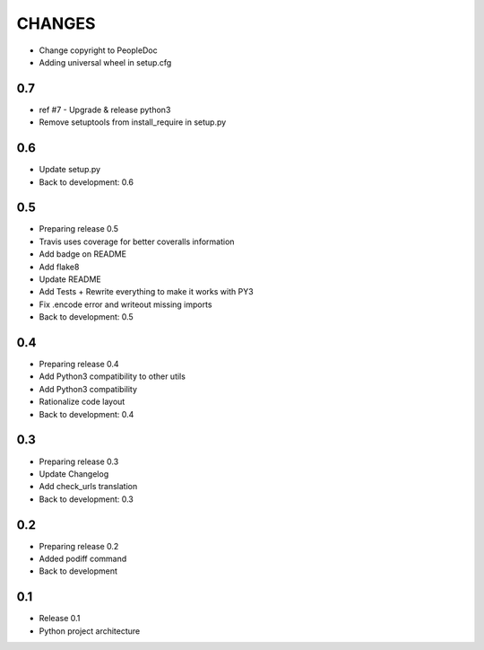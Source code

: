 CHANGES
=======

* Change copyright to PeopleDoc
* Adding universal wheel in setup.cfg

0.7
---

* ref #7 - Upgrade & release python3
* Remove setuptools from install\_require in setup.py

0.6
---

* Update setup.py
* Back to development: 0.6

0.5
---

* Preparing release 0.5
* Travis uses coverage for better coveralls information
* Add badge on README
* Add flake8
* Update README
* Add Tests + Rewrite everything to make it works with PY3
* Fix .encode error and writeout missing imports
* Back to development: 0.5

0.4
---

* Preparing release 0.4
* Add Python3 compatibility to other utils
* Add Python3 compatibility
* Rationalize code layout
* Back to development: 0.4

0.3
---

* Preparing release 0.3
* Update Changelog
* Add check\_urls translation
* Back to development: 0.3

0.2
---

* Preparing release 0.2
* Added podiff command
* Back to development

0.1
---

* Release 0.1
* Python project architecture
